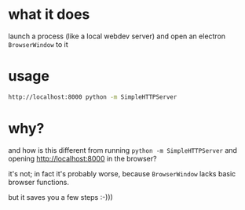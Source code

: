 * what it does

launch a process (like a local webdev server) and open an electron =BrowserWindow= to it

* usage

#+BEGIN_SRC sh
http://localhost:8000 python -m SimpleHTTPServer
#+END_SRC

* why?

and how is this different from running =python -m SimpleHTTPServer= and opening [[http://localhost:8000]] in the browser?

it's not; in fact it's probably worse, because =BrowserWindow= lacks basic browser functions.

but it saves you a few steps :-)))
